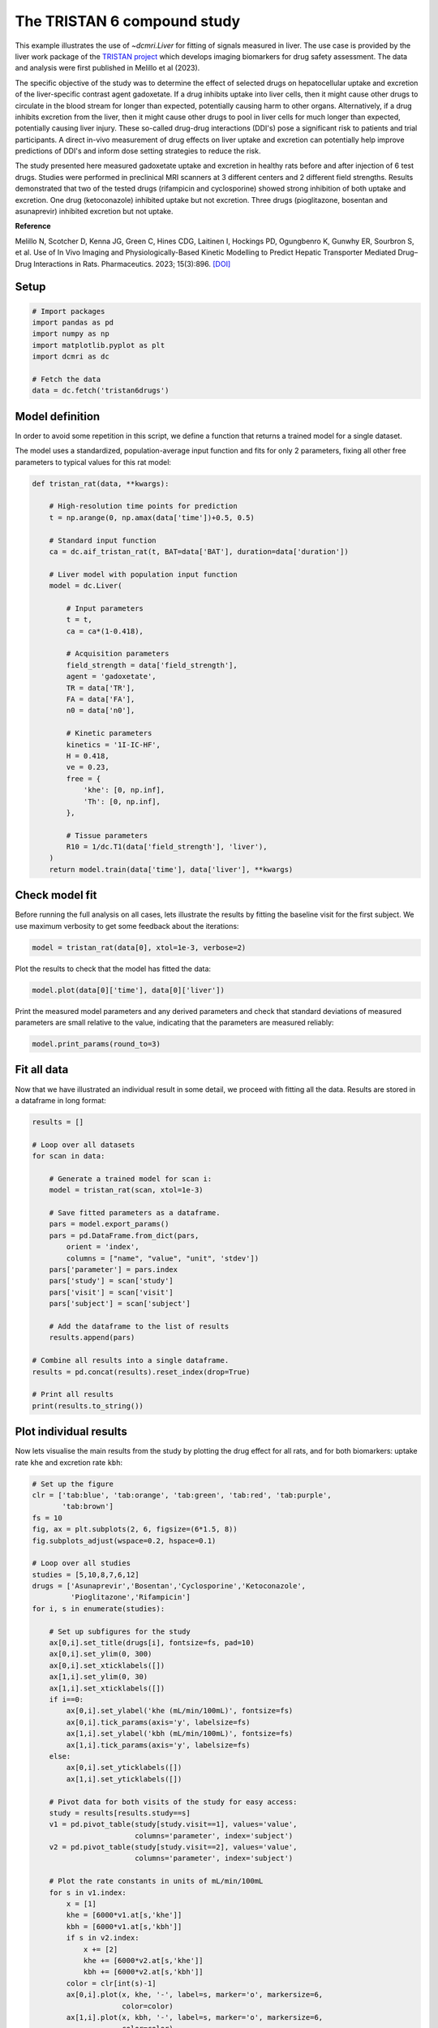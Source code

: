 
.. DO NOT EDIT.
.. THIS FILE WAS AUTOMATICALLY GENERATED BY SPHINX-GALLERY.
.. TO MAKE CHANGES, EDIT THE SOURCE PYTHON FILE:
.. "generated\examples\use_cases\plot_tristan6drugs.py"
.. LINE NUMBERS ARE GIVEN BELOW.

.. only:: html

    .. note::
        :class: sphx-glr-download-link-note

        :ref:`Go to the end <sphx_glr_download_generated_examples_use_cases_plot_tristan6drugs.py>`
        to download the full example code.

.. rst-class:: sphx-glr-example-title

.. _sphx_glr_generated_examples_use_cases_plot_tristan6drugs.py:


============================
The TRISTAN 6 compound study
============================

This example illustrates the use of `~dcmri.Liver` for fitting of signals 
measured in liver. The use case is provided by the liver work package of the 
`TRISTAN project <https://www.imi-tristan.eu/liver>`_  which develops imaging 
biomarkers for drug safety assessment. The data and analysis were first 
published in Melillo et al (2023). 

The specific objective of the study was to determine the effect of selected 
drugs on hepatocellular uptake and excretion of the liver-specific contrast 
agent gadoxetate. If a drug inhibits uptake into liver cells, then it might 
cause other drugs to circulate in the blood stream for longer than expected, 
potentially causing harm to other organs. Alternatively, if a drug inhibits 
excretion from the liver, then it might cause other drugs to pool in liver 
cells for much longer than expected, potentially causing liver injury. These 
so-called drug-drug interactions (DDI's) pose a significant risk to patients 
and trial participants. A direct in-vivo measurement of drug effects on liver 
uptake and excretion can potentially help improve predictions of DDI's and 
inform dose setting strategies to reduce the risk.

The study presented here measured gadoxetate uptake and excretion in healthy 
rats before and after injection of 6 test drugs. Studies were performed in 
preclinical MRI scanners at 3 different centers and 2 different field 
strengths. Results demonstrated that two of the tested drugs (rifampicin and 
cyclosporine) showed strong inhibition of both uptake and excretion. One drug 
(ketoconazole) inhibited uptake but not excretion. Three drugs (pioglitazone, 
bosentan and asunaprevir) inhibited excretion but not uptake. 

**Reference**

Melillo N, Scotcher D, Kenna JG, Green C, Hines CDG, Laitinen I, Hockings PD, 
Ogungbenro K, Gunwhy ER, Sourbron S, et al. Use of In Vivo Imaging and 
Physiologically-Based Kinetic Modelling to Predict Hepatic Transporter 
Mediated Drug–Drug Interactions in Rats. Pharmaceutics. 2023; 15(3):896. 
`[DOI] <https://doi.org/10.3390/pharmaceutics15030896>`_ 

.. GENERATED FROM PYTHON SOURCE LINES 42-44

Setup
-----

.. GENERATED FROM PYTHON SOURCE LINES 44-55

.. code-block:: Python


    # Import packages
    import pandas as pd
    import numpy as np
    import matplotlib.pyplot as plt
    import dcmri as dc

    # Fetch the data
    data = dc.fetch('tristan6drugs')









.. GENERATED FROM PYTHON SOURCE LINES 56-64

Model definition
----------------
In order to avoid some repetition in this script, we define a function that 
returns a trained model for a single dataset. 

The model uses a standardized, population-average input function and fits 
for only 2 parameters, fixing all other free parameters to typical values 
for this rat model:

.. GENERATED FROM PYTHON SOURCE LINES 64-102

.. code-block:: Python


    def tristan_rat(data, **kwargs):

        # High-resolution time points for prediction
        t = np.arange(0, np.amax(data['time'])+0.5, 0.5)

        # Standard input function
        ca = dc.aif_tristan_rat(t, BAT=data['BAT'], duration=data['duration'])

        # Liver model with population input function
        model = dc.Liver(

            # Input parameters
            t = t,
            ca = ca*(1-0.418),

            # Acquisition parameters
            field_strength = data['field_strength'],
            agent = 'gadoxetate',
            TR = data['TR'],
            FA = data['FA'],
            n0 = data['n0'],

            # Kinetic parameters
            kinetics = '1I-IC-HF',
            H = 0.418,
            ve = 0.23,
            free = {
                'khe': [0, np.inf], 
                'Th': [0, np.inf],
            },

            # Tissue parameters
            R10 = 1/dc.T1(data['field_strength'], 'liver'),
        )
        return model.train(data['time'], data['liver'], **kwargs)









.. GENERATED FROM PYTHON SOURCE LINES 103-108

Check model fit
---------------
Before running the full analysis on all cases, lets illustrate the results 
by fitting the baseline visit for the first subject. We use maximum 
verbosity to get some feedback about the iterations: 

.. GENERATED FROM PYTHON SOURCE LINES 108-111

.. code-block:: Python


    model = tristan_rat(data[0], xtol=1e-3, verbose=2)





.. rst-class:: sphx-glr-script-out

 .. code-block:: none

       Iteration     Total nfev        Cost      Cost reduction    Step norm     Optimality   
           0              1         4.0626e+01                                    8.81e+03    
           1              3         2.4807e+01      1.58e+01       4.50e+02       1.52e+03    
           2              5         2.0845e+01      3.96e+00       3.37e+02       9.12e+02    
           3              6         1.3832e+01      7.01e+00       5.84e+02       2.96e+03    
           4              7         5.7140e+00      8.12e+00       3.67e+01       3.14e+02    
           5              8         3.7094e+00      2.00e+00       1.86e+02       1.14e+03    
           6              9         2.3659e-01      3.47e+00       1.61e+01       1.08e+02    
           7             10         1.9487e-01      4.17e-02       3.04e+00       1.85e-02    
           8             11         1.9487e-01      3.25e-06       1.01e-01       8.93e-04    
    `xtol` termination condition is satisfied.
    Function evaluations 11, initial cost 4.0626e+01, final cost 1.9487e-01, first-order optimality 8.93e-04.




.. GENERATED FROM PYTHON SOURCE LINES 112-113

Plot the results to check that the model has fitted the data:

.. GENERATED FROM PYTHON SOURCE LINES 113-116

.. code-block:: Python


    model.plot(data[0]['time'], data[0]['liver'])




.. image-sg:: /generated/examples/use_cases/images/sphx_glr_plot_tristan6drugs_001.png
   :alt: Prediction of the MRI signals., Reconstruction of concentrations.
   :srcset: /generated/examples/use_cases/images/sphx_glr_plot_tristan6drugs_001.png
   :class: sphx-glr-single-img





.. GENERATED FROM PYTHON SOURCE LINES 117-120

Print the measured model parameters and any derived parameters and check 
that standard deviations of measured parameters are small relative to the 
value, indicating that the parameters are measured reliably:

.. GENERATED FROM PYTHON SOURCE LINES 120-124

.. code-block:: Python


    model.print_params(round_to=3)






.. rst-class:: sphx-glr-script-out

 .. code-block:: none


    --------------------------------
    Free parameters with their stdev
    --------------------------------

    Hepatocellular uptake rate (khe): 0.029 (0.001) mL/sec/cm3
    Hepatocellular mean transit time (Th): 192.246 (4.837) sec

    ----------------------------
    Fixed and derived parameters
    ----------------------------

    Hematocrit (H): 0.418 
    Liver extracellular volume fraction (ve): 0.23 mL/cm3
    Biliary tissue excretion rate (Kbh): 0.005 mL/sec/cm3
    Hepatocellular tissue uptake rate (Khe): 0.127 mL/sec/cm3
    Biliary excretion rate (kbh): 0.004 mL/sec/cm3




.. GENERATED FROM PYTHON SOURCE LINES 125-129

Fit all data
------------
Now that we have illustrated an individual result in some detail, we proceed 
with fitting all the data. Results are stored in a dataframe in long format:

.. GENERATED FROM PYTHON SOURCE LINES 129-158

.. code-block:: Python


    results = []

    # Loop over all datasets
    for scan in data:

        # Generate a trained model for scan i:
        model = tristan_rat(scan, xtol=1e-3)
    
        # Save fitted parameters as a dataframe.
        pars = model.export_params()
        pars = pd.DataFrame.from_dict(pars, 
            orient = 'index', 
            columns = ["name", "value", "unit", 'stdev'])
        pars['parameter'] = pars.index
        pars['study'] = scan['study']
        pars['visit'] = scan['visit']
        pars['subject'] = scan['subject']
    
        # Add the dataframe to the list of results
        results.append(pars)

    # Combine all results into a single dataframe.
    results = pd.concat(results).reset_index(drop=True)

    # Print all results
    print(results.to_string())






.. rst-class:: sphx-glr-script-out

 .. code-block:: none

                                        name        value        unit       stdev parameter  study  visit  subject
    0                             Hematocrit     0.418000                0.000000         H      5      1        2
    1    Liver extracellular volume fraction     0.230000      mL/cm3    0.000000        ve      5      1        2
    2             Hepatocellular uptake rate     0.029190  mL/sec/cm3    0.000690       khe      5      1        2
    3       Hepatocellular mean transit time   192.246449         sec    4.836837        Th      5      1        2
    4          Biliary tissue excretion rate     0.005202  mL/sec/cm3    0.000000       Kbh      5      1        2
    5      Hepatocellular tissue uptake rate     0.126911  mL/sec/cm3    0.000000       Khe      5      1        2
    6                 Biliary excretion rate     0.004005  mL/sec/cm3    0.000000       kbh      5      1        2
    7                             Hematocrit     0.418000                0.000000         H      5      2        2
    8    Liver extracellular volume fraction     0.230000      mL/cm3    0.000000        ve      5      2        2
    9             Hepatocellular uptake rate     0.017053  mL/sec/cm3    0.000899       khe      5      2        2
    10      Hepatocellular mean transit time   316.554827         sec   19.042904        Th      5      2        2
    11         Biliary tissue excretion rate     0.003159  mL/sec/cm3    0.000000       Kbh      5      2        2
    12     Hepatocellular tissue uptake rate     0.074145  mL/sec/cm3    0.000000       Khe      5      2        2
    13                Biliary excretion rate     0.002432  mL/sec/cm3    0.000000       kbh      5      2        2
    14                            Hematocrit     0.418000                0.000000         H      5      1        3
    15   Liver extracellular volume fraction     0.230000      mL/cm3    0.000000        ve      5      1        3
    16            Hepatocellular uptake rate     0.023123  mL/sec/cm3    0.002281       khe      5      1        3
    17      Hepatocellular mean transit time   154.454447         sec   16.290508        Th      5      1        3
    18         Biliary tissue excretion rate     0.006474  mL/sec/cm3    0.000000       Kbh      5      1        3
    19     Hepatocellular tissue uptake rate     0.100536  mL/sec/cm3    0.000000       Khe      5      1        3
    20                Biliary excretion rate     0.004985  mL/sec/cm3    0.000000       kbh      5      1        3
    21                            Hematocrit     0.418000                0.000000         H      5      2        3
    22   Liver extracellular volume fraction     0.230000      mL/cm3    0.000000        ve      5      2        3
    23            Hepatocellular uptake rate     0.010411  mL/sec/cm3    0.000681       khe      5      2        3
    24      Hepatocellular mean transit time   385.262726         sec   30.439909        Th      5      2        3
    25         Biliary tissue excretion rate     0.002596  mL/sec/cm3    0.000000       Kbh      5      2        3
    26     Hepatocellular tissue uptake rate     0.045265  mL/sec/cm3    0.000000       Khe      5      2        3
    27                Biliary excretion rate     0.001999  mL/sec/cm3    0.000000       kbh      5      2        3
    28                            Hematocrit     0.418000                0.000000         H      5      1        4
    29   Liver extracellular volume fraction     0.230000      mL/cm3    0.000000        ve      5      1        4
    30            Hepatocellular uptake rate     0.017874  mL/sec/cm3    0.000788       khe      5      1        4
    31      Hepatocellular mean transit time   185.344271         sec    8.871482        Th      5      1        4
    32         Biliary tissue excretion rate     0.005395  mL/sec/cm3    0.000000       Kbh      5      1        4
    33     Hepatocellular tissue uptake rate     0.077715  mL/sec/cm3    0.000000       Khe      5      1        4
    34                Biliary excretion rate     0.004154  mL/sec/cm3    0.000000       kbh      5      1        4
    35                            Hematocrit     0.418000                0.000000         H      5      2        4
    36   Liver extracellular volume fraction     0.230000      mL/cm3    0.000000        ve      5      2        4
    37            Hepatocellular uptake rate     0.015201  mL/sec/cm3    0.000948       khe      5      2        4
    38      Hepatocellular mean transit time   205.798885         sec   14.080660        Th      5      2        4
    39         Biliary tissue excretion rate     0.004859  mL/sec/cm3    0.000000       Kbh      5      2        4
    40     Hepatocellular tissue uptake rate     0.066089  mL/sec/cm3    0.000000       Khe      5      2        4
    41                Biliary excretion rate     0.003742  mL/sec/cm3    0.000000       kbh      5      2        4
    42                            Hematocrit     0.418000                0.000000         H      5      1        5
    43   Liver extracellular volume fraction     0.230000      mL/cm3    0.000000        ve      5      1        5
    44            Hepatocellular uptake rate     0.015750  mL/sec/cm3    0.001193       khe      5      1        5
    45      Hepatocellular mean transit time   194.627437         sec   16.106850        Th      5      1        5
    46         Biliary tissue excretion rate     0.005138  mL/sec/cm3    0.000000       Kbh      5      1        5
    47     Hepatocellular tissue uptake rate     0.068477  mL/sec/cm3    0.000000       Khe      5      1        5
    48                Biliary excretion rate     0.003956  mL/sec/cm3    0.000000       kbh      5      1        5
    49                            Hematocrit     0.418000                0.000000         H      5      2        5
    50   Liver extracellular volume fraction     0.230000      mL/cm3    0.000000        ve      5      2        5
    51            Hepatocellular uptake rate     0.014848  mL/sec/cm3    0.000687       khe      5      2        5
    52      Hepatocellular mean transit time   257.645566         sec   13.315201        Th      5      2        5
    53         Biliary tissue excretion rate     0.003881  mL/sec/cm3    0.000000       Kbh      5      2        5
    54     Hepatocellular tissue uptake rate     0.064556  mL/sec/cm3    0.000000       Khe      5      2        5
    55                Biliary excretion rate     0.002989  mL/sec/cm3    0.000000       kbh      5      2        5
    56                            Hematocrit     0.418000                0.000000         H      5      1        6
    57   Liver extracellular volume fraction     0.230000      mL/cm3    0.000000        ve      5      1        6
    58            Hepatocellular uptake rate     0.017684  mL/sec/cm3    0.001342       khe      5      1        6
    59      Hepatocellular mean transit time   171.878133         sec   14.125006        Th      5      1        6
    60         Biliary tissue excretion rate     0.005818  mL/sec/cm3    0.000000       Kbh      5      1        6
    61     Hepatocellular tissue uptake rate     0.076888  mL/sec/cm3    0.000000       Khe      5      1        6
    62                Biliary excretion rate     0.004480  mL/sec/cm3    0.000000       kbh      5      1        6
    63                            Hematocrit     0.418000                0.000000         H      5      2        6
    64   Liver extracellular volume fraction     0.230000      mL/cm3    0.000000        ve      5      2        6
    65            Hepatocellular uptake rate     0.019304  mL/sec/cm3    0.001365       khe      5      2        6
    66      Hepatocellular mean transit time   208.105723         sec   16.012439        Th      5      2        6
    67         Biliary tissue excretion rate     0.004805  mL/sec/cm3    0.000000       Kbh      5      2        6
    68     Hepatocellular tissue uptake rate     0.083928  mL/sec/cm3    0.000000       Khe      5      2        6
    69                Biliary excretion rate     0.003700  mL/sec/cm3    0.000000       kbh      5      2        6
    70                            Hematocrit     0.418000                0.000000         H     10      1        1
    71   Liver extracellular volume fraction     0.230000      mL/cm3    0.000000        ve     10      1        1
    72            Hepatocellular uptake rate     0.032653  mL/sec/cm3    0.002459       khe     10      1        1
    73      Hepatocellular mean transit time   204.095933         sec   16.306191        Th     10      1        1
    74         Biliary tissue excretion rate     0.004900  mL/sec/cm3    0.000000       Kbh     10      1        1
    75     Hepatocellular tissue uptake rate     0.141969  mL/sec/cm3    0.000000       Khe     10      1        1
    76                Biliary excretion rate     0.003773  mL/sec/cm3    0.000000       kbh     10      1        1
    77                            Hematocrit     0.418000                0.000000         H     10      2        1
    78   Liver extracellular volume fraction     0.230000      mL/cm3    0.000000        ve     10      2        1
    79            Hepatocellular uptake rate     0.010368  mL/sec/cm3    0.000343       khe     10      2        1
    80      Hepatocellular mean transit time   409.183507         sec   16.626158        Th     10      2        1
    81         Biliary tissue excretion rate     0.002444  mL/sec/cm3    0.000000       Kbh     10      2        1
    82     Hepatocellular tissue uptake rate     0.045078  mL/sec/cm3    0.000000       Khe     10      2        1
    83                Biliary excretion rate     0.001882  mL/sec/cm3    0.000000       kbh     10      2        1
    84                            Hematocrit     0.418000                0.000000         H     10      1        2
    85   Liver extracellular volume fraction     0.230000      mL/cm3    0.000000        ve     10      1        2
    86            Hepatocellular uptake rate     0.025971  mL/sec/cm3    0.001777       khe     10      1        2
    87      Hepatocellular mean transit time   260.964286         sec   19.500931        Th     10      1        2
    88         Biliary tissue excretion rate     0.003832  mL/sec/cm3    0.000000       Kbh     10      1        2
    89     Hepatocellular tissue uptake rate     0.112917  mL/sec/cm3    0.000000       Khe     10      1        2
    90                Biliary excretion rate     0.002951  mL/sec/cm3    0.000000       kbh     10      1        2
    91                            Hematocrit     0.418000                0.000000         H     10      2        2
    92   Liver extracellular volume fraction     0.230000      mL/cm3    0.000000        ve     10      2        2
    93            Hepatocellular uptake rate     0.027056  mL/sec/cm3    0.001882       khe     10      2        2
    94      Hepatocellular mean transit time   345.740734         sec   27.331381        Th     10      2        2
    95         Biliary tissue excretion rate     0.002892  mL/sec/cm3    0.000000       Kbh     10      2        2
    96     Hepatocellular tissue uptake rate     0.117634  mL/sec/cm3    0.000000       Khe     10      2        2
    97                Biliary excretion rate     0.002227  mL/sec/cm3    0.000000       kbh     10      2        2
    98                            Hematocrit     0.418000                0.000000         H     10      1        3
    99   Liver extracellular volume fraction     0.230000      mL/cm3    0.000000        ve     10      1        3
    100           Hepatocellular uptake rate     0.036772  mL/sec/cm3    0.002993       khe     10      1        3
    101     Hepatocellular mean transit time   192.094645         sec   16.432005        Th     10      1        3
    102        Biliary tissue excretion rate     0.005206  mL/sec/cm3    0.000000       Kbh     10      1        3
    103    Hepatocellular tissue uptake rate     0.159880  mL/sec/cm3    0.000000       Khe     10      1        3
    104               Biliary excretion rate     0.004008  mL/sec/cm3    0.000000       kbh     10      1        3
    105                           Hematocrit     0.418000                0.000000         H     10      2        3
    106  Liver extracellular volume fraction     0.230000      mL/cm3    0.000000        ve     10      2        3
    107           Hepatocellular uptake rate     0.033378  mL/sec/cm3    0.001953       khe     10      2        3
    108     Hepatocellular mean transit time   253.681731         sec   15.936707        Th     10      2        3
    109        Biliary tissue excretion rate     0.003942  mL/sec/cm3    0.000000       Kbh     10      2        3
    110    Hepatocellular tissue uptake rate     0.145124  mL/sec/cm3    0.000000       Khe     10      2        3
    111               Biliary excretion rate     0.003035  mL/sec/cm3    0.000000       kbh     10      2        3
    112                           Hematocrit     0.418000                0.000000         H     10      1        4
    113  Liver extracellular volume fraction     0.230000      mL/cm3    0.000000        ve     10      1        4
    114           Hepatocellular uptake rate     0.034563  mL/sec/cm3    0.003415       khe     10      1        4
    115     Hepatocellular mean transit time   221.220679         sec   23.197002        Th     10      1        4
    116        Biliary tissue excretion rate     0.004520  mL/sec/cm3    0.000000       Kbh     10      1        4
    117    Hepatocellular tissue uptake rate     0.150275  mL/sec/cm3    0.000000       Khe     10      1        4
    118               Biliary excretion rate     0.003481  mL/sec/cm3    0.000000       kbh     10      1        4
    119                           Hematocrit     0.418000                0.000000         H     10      2        4
    120  Liver extracellular volume fraction     0.230000      mL/cm3    0.000000        ve     10      2        4
    121           Hepatocellular uptake rate     0.027510  mL/sec/cm3    0.001591       khe     10      2        4
    122     Hepatocellular mean transit time   248.825388         sec   15.598678        Th     10      2        4
    123        Biliary tissue excretion rate     0.004019  mL/sec/cm3    0.000000       Kbh     10      2        4
    124    Hepatocellular tissue uptake rate     0.119610  mL/sec/cm3    0.000000       Khe     10      2        4
    125               Biliary excretion rate     0.003095  mL/sec/cm3    0.000000       kbh     10      2        4
    126                           Hematocrit     0.418000                0.000000         H     10      1        5
    127  Liver extracellular volume fraction     0.230000      mL/cm3    0.000000        ve     10      1        5
    128           Hepatocellular uptake rate     0.032724  mL/sec/cm3    0.002464       khe     10      1        5
    129     Hepatocellular mean transit time   203.321174         sec   16.233575        Th     10      1        5
    130        Biliary tissue excretion rate     0.004918  mL/sec/cm3    0.000000       Kbh     10      1        5
    131    Hepatocellular tissue uptake rate     0.142280  mL/sec/cm3    0.000000       Khe     10      1        5
    132               Biliary excretion rate     0.003787  mL/sec/cm3    0.000000       kbh     10      1        5
    133                           Hematocrit     0.418000                0.000000         H     10      2        5
    134  Liver extracellular volume fraction     0.230000      mL/cm3    0.000000        ve     10      2        5
    135           Hepatocellular uptake rate     0.034150  mL/sec/cm3    0.002115       khe     10      2        5
    136     Hepatocellular mean transit time   256.904605         sec   17.077546        Th     10      2        5
    137        Biliary tissue excretion rate     0.003892  mL/sec/cm3    0.000000       Kbh     10      2        5
    138    Hepatocellular tissue uptake rate     0.148477  mL/sec/cm3    0.000000       Khe     10      2        5
    139               Biliary excretion rate     0.002997  mL/sec/cm3    0.000000       kbh     10      2        5
    140                           Hematocrit     0.418000                0.000000         H     10      1        6
    141  Liver extracellular volume fraction     0.230000      mL/cm3    0.000000        ve     10      1        6
    142           Hepatocellular uptake rate     0.039966  mL/sec/cm3    0.002838       khe     10      1        6
    143     Hepatocellular mean transit time   225.378400         sec   16.843081        Th     10      1        6
    144        Biliary tissue excretion rate     0.004437  mL/sec/cm3    0.000000       Kbh     10      1        6
    145    Hepatocellular tissue uptake rate     0.173767  mL/sec/cm3    0.000000       Khe     10      1        6
    146               Biliary excretion rate     0.003416  mL/sec/cm3    0.000000       kbh     10      1        6
    147                           Hematocrit     0.418000                0.000000         H     10      2        6
    148  Liver extracellular volume fraction     0.230000      mL/cm3    0.000000        ve     10      2        6
    149           Hepatocellular uptake rate     0.036884  mL/sec/cm3    0.002698       khe     10      2        6
    150     Hepatocellular mean transit time   268.185328         sec   21.041765        Th     10      2        6
    151        Biliary tissue excretion rate     0.003729  mL/sec/cm3    0.000000       Kbh     10      2        6
    152    Hepatocellular tissue uptake rate     0.160366  mL/sec/cm3    0.000000       Khe     10      2        6
    153               Biliary excretion rate     0.002871  mL/sec/cm3    0.000000       kbh     10      2        6
    154                           Hematocrit     0.418000                0.000000         H      9      1        1
    155  Liver extracellular volume fraction     0.230000      mL/cm3    0.000000        ve      9      1        1
    156           Hepatocellular uptake rate     0.020030  mL/sec/cm3    0.000709       khe      9      1        1
    157     Hepatocellular mean transit time   373.947264         sec   15.530821        Th      9      1        1
    158        Biliary tissue excretion rate     0.002674  mL/sec/cm3    0.000000       Kbh      9      1        1
    159    Hepatocellular tissue uptake rate     0.087087  mL/sec/cm3    0.000000       Khe      9      1        1
    160               Biliary excretion rate     0.002059  mL/sec/cm3    0.000000       kbh      9      1        1
    161                           Hematocrit     0.418000                0.000000         H      9      2        1
    162  Liver extracellular volume fraction     0.230000      mL/cm3    0.000000        ve      9      2        1
    163           Hepatocellular uptake rate     0.019136  mL/sec/cm3    0.000890       khe      9      2        1
    164     Hepatocellular mean transit time   331.575440         sec   17.678716        Th      9      2        1
    165        Biliary tissue excretion rate     0.003016  mL/sec/cm3    0.000000       Kbh      9      2        1
    166    Hepatocellular tissue uptake rate     0.083200  mL/sec/cm3    0.000000       Khe      9      2        1
    167               Biliary excretion rate     0.002322  mL/sec/cm3    0.000000       kbh      9      2        1
    168                           Hematocrit     0.418000                0.000000         H      9      1        2
    169  Liver extracellular volume fraction     0.230000      mL/cm3    0.000000        ve      9      1        2
    170           Hepatocellular uptake rate     0.017119  mL/sec/cm3    0.001287       khe      9      1        2
    171     Hepatocellular mean transit time   231.522769         sec   19.151148        Th      9      1        2
    172        Biliary tissue excretion rate     0.004319  mL/sec/cm3    0.000000       Kbh      9      1        2
    173    Hepatocellular tissue uptake rate     0.074433  mL/sec/cm3    0.000000       Khe      9      1        2
    174               Biliary excretion rate     0.003326  mL/sec/cm3    0.000000       kbh      9      1        2
    175                           Hematocrit     0.418000                0.000000         H      9      2        2
    176  Liver extracellular volume fraction     0.230000      mL/cm3    0.000000        ve      9      2        2
    177           Hepatocellular uptake rate     0.022700  mL/sec/cm3    0.001491       khe      9      2        2
    178     Hepatocellular mean transit time   326.272246         sec   24.293141        Th      9      2        2
    179        Biliary tissue excretion rate     0.003065  mL/sec/cm3    0.000000       Kbh      9      2        2
    180    Hepatocellular tissue uptake rate     0.098694  mL/sec/cm3    0.000000       Khe      9      2        2
    181               Biliary excretion rate     0.002360  mL/sec/cm3    0.000000       kbh      9      2        2
    182                           Hematocrit     0.418000                0.000000         H      9      1        3
    183  Liver extracellular volume fraction     0.230000      mL/cm3    0.000000        ve      9      1        3
    184           Hepatocellular uptake rate     0.028307  mL/sec/cm3    0.002243       khe      9      1        3
    185     Hepatocellular mean transit time   297.434233         sec   26.028301        Th      9      1        3
    186        Biliary tissue excretion rate     0.003362  mL/sec/cm3    0.000000       Kbh      9      1        3
    187    Hepatocellular tissue uptake rate     0.123073  mL/sec/cm3    0.000000       Khe      9      1        3
    188               Biliary excretion rate     0.002589  mL/sec/cm3    0.000000       kbh      9      1        3
    189                           Hematocrit     0.418000                0.000000         H      9      2        3
    190  Liver extracellular volume fraction     0.230000      mL/cm3    0.000000        ve      9      2        3
    191           Hepatocellular uptake rate     0.025216  mL/sec/cm3    0.001579       khe      9      2        3
    192     Hepatocellular mean transit time   327.688335         sec   23.156328        Th      9      2        3
    193        Biliary tissue excretion rate     0.003052  mL/sec/cm3    0.000000       Kbh      9      2        3
    194    Hepatocellular tissue uptake rate     0.109635  mL/sec/cm3    0.000000       Khe      9      2        3
    195               Biliary excretion rate     0.002350  mL/sec/cm3    0.000000       kbh      9      2        3
    196                           Hematocrit     0.418000                0.000000         H      8      1        1
    197  Liver extracellular volume fraction     0.230000      mL/cm3    0.000000        ve      8      1        1
    198           Hepatocellular uptake rate     0.029344  mL/sec/cm3    0.001970       khe      8      1        1
    199     Hepatocellular mean transit time   408.262057         sec   31.838714        Th      8      1        1
    200        Biliary tissue excretion rate     0.002449  mL/sec/cm3    0.000000       Kbh      8      1        1
    201    Hepatocellular tissue uptake rate     0.127585  mL/sec/cm3    0.000000       Khe      8      1        1
    202               Biliary excretion rate     0.001886  mL/sec/cm3    0.000000       kbh      8      1        1
    203                           Hematocrit     0.418000                0.000000         H      8      2        1
    204  Liver extracellular volume fraction     0.230000      mL/cm3    0.000000        ve      8      2        1
    205           Hepatocellular uptake rate     0.003034  mL/sec/cm3    0.000466       khe      8      2        1
    206     Hepatocellular mean transit time   850.043573         sec  227.109206        Th      8      2        1
    207        Biliary tissue excretion rate     0.001176  mL/sec/cm3    0.000000       Kbh      8      2        1
    208    Hepatocellular tissue uptake rate     0.013192  mL/sec/cm3    0.000000       Khe      8      2        1
    209               Biliary excretion rate     0.000906  mL/sec/cm3    0.000000       kbh      8      2        1
    210                           Hematocrit     0.418000                0.000000         H      8      1        2
    211  Liver extracellular volume fraction     0.230000      mL/cm3    0.000000        ve      8      1        2
    212           Hepatocellular uptake rate     0.027849  mL/sec/cm3    0.002515       khe      8      1        2
    213     Hepatocellular mean transit time   269.048865         sec   26.131603        Th      8      1        2
    214        Biliary tissue excretion rate     0.003717  mL/sec/cm3    0.000000       Kbh      8      1        2
    215    Hepatocellular tissue uptake rate     0.121082  mL/sec/cm3    0.000000       Khe      8      1        2
    216               Biliary excretion rate     0.002862  mL/sec/cm3    0.000000       kbh      8      1        2
    217                           Hematocrit     0.418000                0.000000         H      8      2        2
    218  Liver extracellular volume fraction     0.230000      mL/cm3    0.000000        ve      8      2        2
    219           Hepatocellular uptake rate     0.003093  mL/sec/cm3    0.000567       khe      8      2        2
    220     Hepatocellular mean transit time   742.108819         sec  218.142874        Th      8      2        2
    221        Biliary tissue excretion rate     0.001348  mL/sec/cm3    0.000000       Kbh      8      2        2
    222    Hepatocellular tissue uptake rate     0.013450  mL/sec/cm3    0.000000       Khe      8      2        2
    223               Biliary excretion rate     0.001038  mL/sec/cm3    0.000000       kbh      8      2        2
    224                           Hematocrit     0.418000                0.000000         H      8      1        3
    225  Liver extracellular volume fraction     0.230000      mL/cm3    0.000000        ve      8      1        3
    226           Hepatocellular uptake rate     0.019728  mL/sec/cm3    0.001371       khe      8      1        3
    227     Hepatocellular mean transit time   383.872411         sec   31.160768        Th      8      1        3
    228        Biliary tissue excretion rate     0.002605  mL/sec/cm3    0.000000       Kbh      8      1        3
    229    Hepatocellular tissue uptake rate     0.085774  mL/sec/cm3    0.000000       Khe      8      1        3
    230               Biliary excretion rate     0.002006  mL/sec/cm3    0.000000       kbh      8      1        3
    231                           Hematocrit     0.418000                0.000000         H      8      2        3
    232  Liver extracellular volume fraction     0.230000      mL/cm3    0.000000        ve      8      2        3
    233           Hepatocellular uptake rate     0.002214  mL/sec/cm3    0.000386       khe      8      2        3
    234     Hepatocellular mean transit time  1076.786444         sec  381.983232        Th      8      2        3
    235        Biliary tissue excretion rate     0.000929  mL/sec/cm3    0.000000       Kbh      8      2        3
    236    Hepatocellular tissue uptake rate     0.009627  mL/sec/cm3    0.000000       Khe      8      2        3
    237               Biliary excretion rate     0.000715  mL/sec/cm3    0.000000       kbh      8      2        3
    238                           Hematocrit     0.418000                0.000000         H      8      1        4
    239  Liver extracellular volume fraction     0.230000      mL/cm3    0.000000        ve      8      1        4
    240           Hepatocellular uptake rate     0.018832  mL/sec/cm3    0.001177       khe      8      1        4
    241     Hepatocellular mean transit time   435.387793         sec   33.054292        Th      8      1        4
    242        Biliary tissue excretion rate     0.002297  mL/sec/cm3    0.000000       Kbh      8      1        4
    243    Hepatocellular tissue uptake rate     0.081878  mL/sec/cm3    0.000000       Khe      8      1        4
    244               Biliary excretion rate     0.001769  mL/sec/cm3    0.000000       kbh      8      1        4
    245                           Hematocrit     0.418000                0.000000         H      8      2        4
    246  Liver extracellular volume fraction     0.230000      mL/cm3    0.000000        ve      8      2        4
    247           Hepatocellular uptake rate     0.002796  mL/sec/cm3    0.000413       khe      8      2        4
    248     Hepatocellular mean transit time   759.120952         sec  182.023912        Th      8      2        4
    249        Biliary tissue excretion rate     0.001317  mL/sec/cm3    0.000000       Kbh      8      2        4
    250    Hepatocellular tissue uptake rate     0.012158  mL/sec/cm3    0.000000       Khe      8      2        4
    251               Biliary excretion rate     0.001014  mL/sec/cm3    0.000000       kbh      8      2        4
    252                           Hematocrit     0.418000                0.000000         H      8      1        5
    253  Liver extracellular volume fraction     0.230000      mL/cm3    0.000000        ve      8      1        5
    254           Hepatocellular uptake rate     0.025961  mL/sec/cm3    0.002111       khe      8      1        5
    255     Hepatocellular mean transit time   262.092586         sec   22.959493        Th      8      1        5
    256        Biliary tissue excretion rate     0.003815  mL/sec/cm3    0.000000       Kbh      8      1        5
    257    Hepatocellular tissue uptake rate     0.112874  mL/sec/cm3    0.000000       Khe      8      1        5
    258               Biliary excretion rate     0.002938  mL/sec/cm3    0.000000       kbh      8      1        5
    259                           Hematocrit     0.418000                0.000000         H      8      2        5
    260  Liver extracellular volume fraction     0.230000      mL/cm3    0.000000        ve      8      2        5
    261           Hepatocellular uptake rate     0.002245  mL/sec/cm3    0.000343       khe      8      2        5
    262     Hepatocellular mean transit time   958.844121         sec  275.610725        Th      8      2        5
    263        Biliary tissue excretion rate     0.001043  mL/sec/cm3    0.000000       Kbh      8      2        5
    264    Hepatocellular tissue uptake rate     0.009760  mL/sec/cm3    0.000000       Khe      8      2        5
    265               Biliary excretion rate     0.000803  mL/sec/cm3    0.000000       kbh      8      2        5
    266                           Hematocrit     0.418000                0.000000         H      8      1        6
    267  Liver extracellular volume fraction     0.230000      mL/cm3    0.000000        ve      8      1        6
    268           Hepatocellular uptake rate     0.025441  mL/sec/cm3    0.002053       khe      8      1        6
    269     Hepatocellular mean transit time   295.237387         sec   26.068646        Th      8      1        6
    270        Biliary tissue excretion rate     0.003387  mL/sec/cm3    0.000000       Kbh      8      1        6
    271    Hepatocellular tissue uptake rate     0.110613  mL/sec/cm3    0.000000       Khe      8      1        6
    272               Biliary excretion rate     0.002608  mL/sec/cm3    0.000000       kbh      8      1        6
    273                           Hematocrit     0.418000                0.000000         H      8      2        6
    274  Liver extracellular volume fraction     0.230000      mL/cm3    0.000000        ve      8      2        6
    275           Hepatocellular uptake rate     0.001989  mL/sec/cm3    0.000369       khe      8      2        6
    276     Hepatocellular mean transit time  1046.481411         sec  387.289712        Th      8      2        6
    277        Biliary tissue excretion rate     0.000956  mL/sec/cm3    0.000000       Kbh      8      2        6
    278    Hepatocellular tissue uptake rate     0.008648  mL/sec/cm3    0.000000       Khe      8      2        6
    279               Biliary excretion rate     0.000736  mL/sec/cm3    0.000000       kbh      8      2        6
    280                           Hematocrit     0.418000                0.000000         H      7      1        2
    281  Liver extracellular volume fraction     0.230000      mL/cm3    0.000000        ve      7      1        2
    282           Hepatocellular uptake rate     0.022070  mL/sec/cm3    0.002018       khe      7      1        2
    283     Hepatocellular mean transit time   293.503368         sec   29.624745        Th      7      1        2
    284        Biliary tissue excretion rate     0.003407  mL/sec/cm3    0.000000       Kbh      7      1        2
    285    Hepatocellular tissue uptake rate     0.095958  mL/sec/cm3    0.000000       Khe      7      1        2
    286               Biliary excretion rate     0.002623  mL/sec/cm3    0.000000       kbh      7      1        2
    287                           Hematocrit     0.418000                0.000000         H      7      2        2
    288  Liver extracellular volume fraction     0.230000      mL/cm3    0.000000        ve      7      2        2
    289           Hepatocellular uptake rate     0.012012  mL/sec/cm3    0.001000       khe      7      2        2
    290     Hepatocellular mean transit time   260.758753         sec   24.245184        Th      7      2        2
    291        Biliary tissue excretion rate     0.003835  mL/sec/cm3    0.000000       Kbh      7      2        2
    292    Hepatocellular tissue uptake rate     0.052225  mL/sec/cm3    0.000000       Khe      7      2        2
    293               Biliary excretion rate     0.002953  mL/sec/cm3    0.000000       kbh      7      2        2
    294                           Hematocrit     0.418000                0.000000         H      7      1        3
    295  Liver extracellular volume fraction     0.230000      mL/cm3    0.000000        ve      7      1        3
    296           Hepatocellular uptake rate     0.020564  mL/sec/cm3    0.002026       khe      7      1        3
    297     Hepatocellular mean transit time   282.354628         sec   30.659335        Th      7      1        3
    298        Biliary tissue excretion rate     0.003542  mL/sec/cm3    0.000000       Kbh      7      1        3
    299    Hepatocellular tissue uptake rate     0.089409  mL/sec/cm3    0.000000       Khe      7      1        3
    300               Biliary excretion rate     0.002727  mL/sec/cm3    0.000000       kbh      7      1        3
    301                           Hematocrit     0.418000                0.000000         H      7      2        3
    302  Liver extracellular volume fraction     0.230000      mL/cm3    0.000000        ve      7      2        3
    303           Hepatocellular uptake rate     0.014715  mL/sec/cm3    0.001503       khe      7      2        3
    304     Hepatocellular mean transit time   263.644720         sec   29.904459        Th      7      2        3
    305        Biliary tissue excretion rate     0.003793  mL/sec/cm3    0.000000       Kbh      7      2        3
    306    Hepatocellular tissue uptake rate     0.063980  mL/sec/cm3    0.000000       Khe      7      2        3
    307               Biliary excretion rate     0.002921  mL/sec/cm3    0.000000       kbh      7      2        3
    308                           Hematocrit     0.418000                0.000000         H      7      1        4
    309  Liver extracellular volume fraction     0.230000      mL/cm3    0.000000        ve      7      1        4
    310           Hepatocellular uptake rate     0.013127  mL/sec/cm3    0.000953       khe      7      1        4
    311     Hepatocellular mean transit time   298.416142         sec   24.534785        Th      7      1        4
    312        Biliary tissue excretion rate     0.003351  mL/sec/cm3    0.000000       Kbh      7      1        4
    313    Hepatocellular tissue uptake rate     0.057074  mL/sec/cm3    0.000000       Khe      7      1        4
    314               Biliary excretion rate     0.002580  mL/sec/cm3    0.000000       kbh      7      1        4
    315                           Hematocrit     0.418000                0.000000         H      7      2        4
    316  Liver extracellular volume fraction     0.230000      mL/cm3    0.000000        ve      7      2        4
    317           Hepatocellular uptake rate     0.005471  mL/sec/cm3    0.000503       khe      7      2        4
    318     Hepatocellular mean transit time   360.852229         sec   39.769376        Th      7      2        4
    319        Biliary tissue excretion rate     0.002771  mL/sec/cm3    0.000000       Kbh      7      2        4
    320    Hepatocellular tissue uptake rate     0.023788  mL/sec/cm3    0.000000       Khe      7      2        4
    321               Biliary excretion rate     0.002134  mL/sec/cm3    0.000000       kbh      7      2        4
    322                           Hematocrit     0.418000                0.000000         H      7      1        5
    323  Liver extracellular volume fraction     0.230000      mL/cm3    0.000000        ve      7      1        5
    324           Hepatocellular uptake rate     0.020795  mL/sec/cm3    0.002349       khe      7      1        5
    325     Hepatocellular mean transit time   217.745098         sec   26.492832        Th      7      1        5
    326        Biliary tissue excretion rate     0.004593  mL/sec/cm3    0.000000       Kbh      7      1        5
    327    Hepatocellular tissue uptake rate     0.090411  mL/sec/cm3    0.000000       Khe      7      1        5
    328               Biliary excretion rate     0.003536  mL/sec/cm3    0.000000       kbh      7      1        5
    329                           Hematocrit     0.418000                0.000000         H      7      2        5
    330  Liver extracellular volume fraction     0.230000      mL/cm3    0.000000        ve      7      2        5
    331           Hepatocellular uptake rate     0.005198  mL/sec/cm3    0.000558       khe      7      2        5
    332     Hepatocellular mean transit time   411.658215         sec   54.774981        Th      7      2        5
    333        Biliary tissue excretion rate     0.002429  mL/sec/cm3    0.000000       Kbh      7      2        5
    334    Hepatocellular tissue uptake rate     0.022600  mL/sec/cm3    0.000000       Khe      7      2        5
    335               Biliary excretion rate     0.001870  mL/sec/cm3    0.000000       kbh      7      2        5
    336                           Hematocrit     0.418000                0.000000         H      7      1        6
    337  Liver extracellular volume fraction     0.230000      mL/cm3    0.000000        ve      7      1        6
    338           Hepatocellular uptake rate     0.022667  mL/sec/cm3    0.002503       khe      7      1        6
    339     Hepatocellular mean transit time   257.860227         sec   30.914502        Th      7      1        6
    340        Biliary tissue excretion rate     0.003878  mL/sec/cm3    0.000000       Kbh      7      1        6
    341    Hepatocellular tissue uptake rate     0.098553  mL/sec/cm3    0.000000       Khe      7      1        6
    342               Biliary excretion rate     0.002986  mL/sec/cm3    0.000000       kbh      7      1        6
    343                           Hematocrit     0.418000                0.000000         H      7      2        6
    344  Liver extracellular volume fraction     0.230000      mL/cm3    0.000000        ve      7      2        6
    345           Hepatocellular uptake rate     0.016662  mL/sec/cm3    0.001340       khe      7      2        6
    346     Hepatocellular mean transit time   279.900206         sec   25.041645        Th      7      2        6
    347        Biliary tissue excretion rate     0.003573  mL/sec/cm3    0.000000       Kbh      7      2        6
    348    Hepatocellular tissue uptake rate     0.072444  mL/sec/cm3    0.000000       Khe      7      2        6
    349               Biliary excretion rate     0.002751  mL/sec/cm3    0.000000       kbh      7      2        6
    350                           Hematocrit     0.418000                0.000000         H      6      1        2
    351  Liver extracellular volume fraction     0.230000      mL/cm3    0.000000        ve      6      1        2
    352           Hepatocellular uptake rate     0.029692  mL/sec/cm3    0.001750       khe      6      1        2
    353     Hepatocellular mean transit time   210.523276         sec   13.254360        Th      6      1        2
    354        Biliary tissue excretion rate     0.004750  mL/sec/cm3    0.000000       Kbh      6      1        2
    355    Hepatocellular tissue uptake rate     0.129094  mL/sec/cm3    0.000000       Khe      6      1        2
    356               Biliary excretion rate     0.003658  mL/sec/cm3    0.000000       kbh      6      1        2
    357                           Hematocrit     0.418000                0.000000         H      6      2        2
    358  Liver extracellular volume fraction     0.230000      mL/cm3    0.000000        ve      6      2        2
    359           Hepatocellular uptake rate     0.028013  mL/sec/cm3    0.001196       khe      6      2        2
    360     Hepatocellular mean transit time   251.251330         sec   11.632317        Th      6      2        2
    361        Biliary tissue excretion rate     0.003980  mL/sec/cm3    0.000000       Kbh      6      2        2
    362    Hepatocellular tissue uptake rate     0.121795  mL/sec/cm3    0.000000       Khe      6      2        2
    363               Biliary excretion rate     0.003065  mL/sec/cm3    0.000000       kbh      6      2        2
    364                           Hematocrit     0.418000                0.000000         H      6      1        3
    365  Liver extracellular volume fraction     0.230000      mL/cm3    0.000000        ve      6      1        3
    366           Hepatocellular uptake rate     0.025392  mL/sec/cm3    0.002823       khe      6      1        3
    367     Hepatocellular mean transit time   162.886145         sec   19.312281        Th      6      1        3
    368        Biliary tissue excretion rate     0.006139  mL/sec/cm3    0.000000       Kbh      6      1        3
    369    Hepatocellular tissue uptake rate     0.110399  mL/sec/cm3    0.000000       Khe      6      1        3
    370               Biliary excretion rate     0.004727  mL/sec/cm3    0.000000       kbh      6      1        3
    371                           Hematocrit     0.418000                0.000000         H      6      2        3
    372  Liver extracellular volume fraction     0.230000      mL/cm3    0.000000        ve      6      2        3
    373           Hepatocellular uptake rate     0.025035  mL/sec/cm3    0.001321       khe      6      2        3
    374     Hepatocellular mean transit time   219.717304         sec   12.519366        Th      6      2        3
    375        Biliary tissue excretion rate     0.004551  mL/sec/cm3    0.000000       Kbh      6      2        3
    376    Hepatocellular tissue uptake rate     0.108848  mL/sec/cm3    0.000000       Khe      6      2        3
    377               Biliary excretion rate     0.003505  mL/sec/cm3    0.000000       kbh      6      2        3
    378                           Hematocrit     0.418000                0.000000         H      6      1        4
    379  Liver extracellular volume fraction     0.230000      mL/cm3    0.000000        ve      6      1        4
    380           Hepatocellular uptake rate     0.020645  mL/sec/cm3    0.001435       khe      6      1        4
    381     Hepatocellular mean transit time   173.413570         sec   12.984485        Th      6      1        4
    382        Biliary tissue excretion rate     0.005767  mL/sec/cm3    0.000000       Kbh      6      1        4
    383    Hepatocellular tissue uptake rate     0.089759  mL/sec/cm3    0.000000       Khe      6      1        4
    384               Biliary excretion rate     0.004440  mL/sec/cm3    0.000000       kbh      6      1        4
    385                           Hematocrit     0.418000                0.000000         H      6      2        4
    386  Liver extracellular volume fraction     0.230000      mL/cm3    0.000000        ve      6      2        4
    387           Hepatocellular uptake rate     0.016584  mL/sec/cm3    0.001561       khe      6      2        4
    388     Hepatocellular mean transit time   202.547273         sec   20.828170        Th      6      2        4
    389        Biliary tissue excretion rate     0.004937  mL/sec/cm3    0.000000       Kbh      6      2        4
    390    Hepatocellular tissue uptake rate     0.072105  mL/sec/cm3    0.000000       Khe      6      2        4
    391               Biliary excretion rate     0.003802  mL/sec/cm3    0.000000       kbh      6      2        4
    392                           Hematocrit     0.418000                0.000000         H      6      1        5
    393  Liver extracellular volume fraction     0.230000      mL/cm3    0.000000        ve      6      1        5
    394           Hepatocellular uptake rate     0.019787  mL/sec/cm3    0.001499       khe      6      1        5
    395     Hepatocellular mean transit time   170.731418         sec   13.947310        Th      6      1        5
    396        Biliary tissue excretion rate     0.005857  mL/sec/cm3    0.000000       Kbh      6      1        5
    397    Hepatocellular tissue uptake rate     0.086031  mL/sec/cm3    0.000000       Khe      6      1        5
    398               Biliary excretion rate     0.004510  mL/sec/cm3    0.000000       kbh      6      1        5
    399                           Hematocrit     0.418000                0.000000         H      6      2        5
    400  Liver extracellular volume fraction     0.230000      mL/cm3    0.000000        ve      6      2        5
    401           Hepatocellular uptake rate     0.020136  mL/sec/cm3    0.001051       khe      6      2        5
    402     Hepatocellular mean transit time   241.444455         sec   13.829169        Th      6      2        5
    403        Biliary tissue excretion rate     0.004142  mL/sec/cm3    0.000000       Kbh      6      2        5
    404    Hepatocellular tissue uptake rate     0.087547  mL/sec/cm3    0.000000       Khe      6      2        5
    405               Biliary excretion rate     0.003189  mL/sec/cm3    0.000000       kbh      6      2        5
    406                           Hematocrit     0.418000                0.000000         H      6      1        6
    407  Liver extracellular volume fraction     0.230000      mL/cm3    0.000000        ve      6      1        6
    408           Hepatocellular uptake rate     0.020815  mL/sec/cm3    0.001524       khe      6      1        6
    409     Hepatocellular mean transit time   231.684457         sec   18.526237        Th      6      1        6
    410        Biliary tissue excretion rate     0.004316  mL/sec/cm3    0.000000       Kbh      6      1        6
    411    Hepatocellular tissue uptake rate     0.090499  mL/sec/cm3    0.000000       Khe      6      1        6
    412               Biliary excretion rate     0.003323  mL/sec/cm3    0.000000       kbh      6      1        6
    413                           Hematocrit     0.418000                0.000000         H      6      2        6
    414  Liver extracellular volume fraction     0.230000      mL/cm3    0.000000        ve      6      2        6
    415           Hepatocellular uptake rate     0.023018  mL/sec/cm3    0.001236       khe      6      2        6
    416     Hepatocellular mean transit time   234.548659         sec   13.712018        Th      6      2        6
    417        Biliary tissue excretion rate     0.004264  mL/sec/cm3    0.000000       Kbh      6      2        6
    418    Hepatocellular tissue uptake rate     0.100077  mL/sec/cm3    0.000000       Khe      6      2        6
    419               Biliary excretion rate     0.003283  mL/sec/cm3    0.000000       kbh      6      2        6
    420                           Hematocrit     0.418000                0.000000         H     12      1        1
    421  Liver extracellular volume fraction     0.230000      mL/cm3    0.000000        ve     12      1        1
    422           Hepatocellular uptake rate     0.030000  mL/sec/cm3    0.001981       khe     12      1        1
    423     Hepatocellular mean transit time   326.139598         sec   23.676014        Th     12      1        1
    424        Biliary tissue excretion rate     0.003066  mL/sec/cm3    0.000000       Kbh     12      1        1
    425    Hepatocellular tissue uptake rate     0.130435  mL/sec/cm3    0.000000       Khe     12      1        1
    426               Biliary excretion rate     0.002361  mL/sec/cm3    0.000000       kbh     12      1        1
    427                           Hematocrit     0.418000                0.000000         H     12      2        1
    428  Liver extracellular volume fraction     0.230000      mL/cm3    0.000000        ve     12      2        1
    429           Hepatocellular uptake rate     0.015164  mL/sec/cm3    0.000936       khe     12      2        1
    430     Hepatocellular mean transit time   457.121116         sec   35.138309        Th     12      2        1
    431        Biliary tissue excretion rate     0.002188  mL/sec/cm3    0.000000       Kbh     12      2        1
    432    Hepatocellular tissue uptake rate     0.065932  mL/sec/cm3    0.000000       Khe     12      2        1
    433               Biliary excretion rate     0.001684  mL/sec/cm3    0.000000       kbh     12      2        1
    434                           Hematocrit     0.418000                0.000000         H     12      1        2
    435  Liver extracellular volume fraction     0.230000      mL/cm3    0.000000        ve     12      1        2
    436           Hepatocellular uptake rate     0.027448  mL/sec/cm3    0.001948       khe     12      1        2
    437     Hepatocellular mean transit time   262.269029         sec   19.984347        Th     12      1        2
    438        Biliary tissue excretion rate     0.003813  mL/sec/cm3    0.000000       Kbh     12      1        2
    439    Hepatocellular tissue uptake rate     0.119340  mL/sec/cm3    0.000000       Khe     12      1        2
    440               Biliary excretion rate     0.002936  mL/sec/cm3    0.000000       kbh     12      1        2
    441                           Hematocrit     0.418000                0.000000         H     12      2        2
    442  Liver extracellular volume fraction     0.230000      mL/cm3    0.000000        ve     12      2        2
    443           Hepatocellular uptake rate     0.012936  mL/sec/cm3    0.000524       khe     12      2        2
    444     Hepatocellular mean transit time   490.461051         sec   25.525205        Th     12      2        2
    445        Biliary tissue excretion rate     0.002039  mL/sec/cm3    0.000000       Kbh     12      2        2
    446    Hepatocellular tissue uptake rate     0.056244  mL/sec/cm3    0.000000       Khe     12      2        2
    447               Biliary excretion rate     0.001570  mL/sec/cm3    0.000000       kbh     12      2        2
    448                           Hematocrit     0.418000                0.000000         H     12      1        3
    449  Liver extracellular volume fraction     0.230000      mL/cm3    0.000000        ve     12      1        3
    450           Hepatocellular uptake rate     0.030764  mL/sec/cm3    0.002113       khe     12      1        3
    451     Hepatocellular mean transit time   261.478683         sec   19.132156        Th     12      1        3
    452        Biliary tissue excretion rate     0.003824  mL/sec/cm3    0.000000       Kbh     12      1        3
    453    Hepatocellular tissue uptake rate     0.133755  mL/sec/cm3    0.000000       Khe     12      1        3
    454               Biliary excretion rate     0.002945  mL/sec/cm3    0.000000       kbh     12      1        3
    455                           Hematocrit     0.418000                0.000000         H     12      2        3
    456  Liver extracellular volume fraction     0.230000      mL/cm3    0.000000        ve     12      2        3
    457           Hepatocellular uptake rate     0.013389  mL/sec/cm3    0.000746       khe     12      2        3
    458     Hepatocellular mean transit time   445.116532         sec   30.753528        Th     12      2        3
    459        Biliary tissue excretion rate     0.002247  mL/sec/cm3    0.000000       Kbh     12      2        3
    460    Hepatocellular tissue uptake rate     0.058213  mL/sec/cm3    0.000000       Khe     12      2        3
    461               Biliary excretion rate     0.001730  mL/sec/cm3    0.000000       kbh     12      2        3
    462                           Hematocrit     0.418000                0.000000         H     12      1        4
    463  Liver extracellular volume fraction     0.230000      mL/cm3    0.000000        ve     12      1        4
    464           Hepatocellular uptake rate     0.028471  mL/sec/cm3    0.001859       khe     12      1        4
    465     Hepatocellular mean transit time   269.448006         sec   18.903060        Th     12      1        4
    466        Biliary tissue excretion rate     0.003711  mL/sec/cm3    0.000000       Kbh     12      1        4
    467    Hepatocellular tissue uptake rate     0.123788  mL/sec/cm3    0.000000       Khe     12      1        4
    468               Biliary excretion rate     0.002858  mL/sec/cm3    0.000000       kbh     12      1        4
    469                           Hematocrit     0.418000                0.000000         H     12      2        4
    470  Liver extracellular volume fraction     0.230000      mL/cm3    0.000000        ve     12      2        4
    471           Hepatocellular uptake rate     0.010416  mL/sec/cm3    0.000509       khe     12      2        4
    472     Hepatocellular mean transit time   587.829249         sec   40.133550        Th     12      2        4
    473        Biliary tissue excretion rate     0.001701  mL/sec/cm3    0.000000       Kbh     12      2        4
    474    Hepatocellular tissue uptake rate     0.045289  mL/sec/cm3    0.000000       Khe     12      2        4
    475               Biliary excretion rate     0.001310  mL/sec/cm3    0.000000       kbh     12      2        4




.. GENERATED FROM PYTHON SOURCE LINES 159-164

Plot individual results
-----------------------
Now lets visualise the main results from the study by plotting the drug 
effect for all rats, and for both biomarkers: uptake rate ``khe`` and 
excretion rate ``kbh``:

.. GENERATED FROM PYTHON SOURCE LINES 164-217

.. code-block:: Python


    # Set up the figure
    clr = ['tab:blue', 'tab:orange', 'tab:green', 'tab:red', 'tab:purple', 
           'tab:brown']
    fs = 10
    fig, ax = plt.subplots(2, 6, figsize=(6*1.5, 8))
    fig.subplots_adjust(wspace=0.2, hspace=0.1)

    # Loop over all studies
    studies = [5,10,8,7,6,12]
    drugs = ['Asunaprevir','Bosentan','Cyclosporine','Ketoconazole',
             'Pioglitazone','Rifampicin']
    for i, s in enumerate(studies):

        # Set up subfigures for the study
        ax[0,i].set_title(drugs[i], fontsize=fs, pad=10)
        ax[0,i].set_ylim(0, 300)
        ax[0,i].set_xticklabels([])
        ax[1,i].set_ylim(0, 30)
        ax[1,i].set_xticklabels([])
        if i==0:
            ax[0,i].set_ylabel('khe (mL/min/100mL)', fontsize=fs)
            ax[0,i].tick_params(axis='y', labelsize=fs)
            ax[1,i].set_ylabel('kbh (mL/min/100mL)', fontsize=fs)
            ax[1,i].tick_params(axis='y', labelsize=fs)
        else:
            ax[0,i].set_yticklabels([])
            ax[1,i].set_yticklabels([])

        # Pivot data for both visits of the study for easy access:
        study = results[results.study==s]
        v1 = pd.pivot_table(study[study.visit==1], values='value', 
                            columns='parameter', index='subject')
        v2 = pd.pivot_table(study[study.visit==2], values='value', 
                            columns='parameter', index='subject')

        # Plot the rate constants in units of mL/min/100mL
        for s in v1.index:
            x = [1]
            khe = [6000*v1.at[s,'khe']]
            kbh = [6000*v1.at[s,'kbh']] 
            if s in v2.index:
                x += [2]
                khe += [6000*v2.at[s,'khe']]
                kbh += [6000*v2.at[s,'kbh']] 
            color = clr[int(s)-1]
            ax[0,i].plot(x, khe, '-', label=s, marker='o', markersize=6, 
                         color=color)
            ax[1,i].plot(x, kbh, '-', label=s, marker='o', markersize=6, 
                         color=color)

    plt.show()




.. image-sg:: /generated/examples/use_cases/images/sphx_glr_plot_tristan6drugs_002.png
   :alt: Asunaprevir, Bosentan, Cyclosporine, Ketoconazole, Pioglitazone, Rifampicin
   :srcset: /generated/examples/use_cases/images/sphx_glr_plot_tristan6drugs_002.png
   :class: sphx-glr-single-img





.. GENERATED FROM PYTHON SOURCE LINES 218-226

Plot effect sizes
-----------------
Now lets calculate the effect sizes (relative change) for each drug, along 
with 95% confidence interval, and show these in a plot. Results are 
presented in **red** if inhibition is more than 20% (i.e. upper value of 
the 95% CI is less than -20%), in **orange** if inhbition is less than 20% 
(i.e. upper value of the 95% CI is less than 0%), and in **green** if no 
inhibition was detected with 95% confidence (0% in the 95% CI):

.. GENERATED FROM PYTHON SOURCE LINES 226-300

.. code-block:: Python


    # Set up figure
    fig, (ax0, ax1) = plt.subplots(1, 2, figsize=(6, 5))
    fig.subplots_adjust(left=0.3, right=0.7, wspace=0.25)

    ax0.set_title('khe effect (%)', fontsize=fs, pad=10)
    ax1.set_title('kbh effect (%)', fontsize=fs, pad=10)
    ax0.set_xlim(-100, 50)
    ax1.set_xlim(-100, 50)
    ax0.grid(which='major', axis='x', linestyle='-')
    ax1.grid(which='major', axis='x', linestyle='-')
    ax1.set_yticklabels([])

    # Loop over all studies
    for i, s in enumerate(studies):

        # Pivot data for both visits of the study for easy access:
        study = results[results.study==s]
        v1 = pd.pivot_table(study[study.visit==1], values='value', 
                            columns='parameter', index='subject')
        v2 = pd.pivot_table(study[study.visit==2], values='value', 
                            columns='parameter', index='subject')
    
        # Calculate effect size for the drug in %
        effect = 100*(v2-v1)/v1

        # Get descriptive statistics
        stats = effect.describe()

        # Calculate mean effect sizes and 59% CI on the mean.
        khe_eff = stats.at['mean','khe']
        kbh_eff = stats.at['mean','kbh']
        khe_eff_err = 1.96*stats.at['std','khe']/np.sqrt(stats.at['count','khe'])
        kbh_eff_err = 1.96*stats.at['std','kbh']/np.sqrt(stats.at['count','kbh'])

        # Plot mean effect size for khe along with 95% CI
        # Choose color based on magnitude of effect
        if khe_eff + khe_eff_err < -20:
            clr = 'tab:red'
        elif khe_eff + khe_eff_err < 0:
            clr = 'tab:orange'
        else:
            clr = 'tab:green'
        ax0.errorbar(khe_eff, drugs[i], xerr=khe_eff_err, fmt='o', color=clr)

        # Plot mean effect size for kbh along with 95% CI
        # Choose color based on magnitude of effect
        if kbh_eff + kbh_eff_err < -20:
            clr = 'tab:red'
        elif kbh_eff + kbh_eff_err < 0:
            clr = 'tab:orange'
        else:
            clr = 'tab:green'
        ax1.errorbar(kbh_eff, drugs[i], xerr=kbh_eff_err, fmt='o', color=clr)

    # Plot dummy values out of range to show a legend
    ax1.errorbar(-200, drugs[0], 
                 marker='o', 
                 color='tab:red', 
                 label='inhibition > 20%')
    ax1.errorbar(-200, drugs[0], 
                 marker='o', 
                 color='tab:orange', 
                 label='inhibition')
    ax1.errorbar(-200, drugs[0], 
                 marker='o', 
                 color='tab:green', 
                 label='no inhibition')
    ax1.legend(loc='center left', bbox_to_anchor=(1, 0.5))

    plt.show()

    # Choose the last image as a thumbnail for the gallery
    # sphinx_gallery_thumbnail_number = -1



.. image-sg:: /generated/examples/use_cases/images/sphx_glr_plot_tristan6drugs_003.png
   :alt: khe effect (%), kbh effect (%)
   :srcset: /generated/examples/use_cases/images/sphx_glr_plot_tristan6drugs_003.png
   :class: sphx-glr-single-img






.. rst-class:: sphx-glr-timing

   **Total running time of the script:** (0 minutes 10.499 seconds)


.. _sphx_glr_download_generated_examples_use_cases_plot_tristan6drugs.py:

.. only:: html

  .. container:: sphx-glr-footer sphx-glr-footer-example

    .. container:: sphx-glr-download sphx-glr-download-jupyter

      :download:`Download Jupyter notebook: plot_tristan6drugs.ipynb <plot_tristan6drugs.ipynb>`

    .. container:: sphx-glr-download sphx-glr-download-python

      :download:`Download Python source code: plot_tristan6drugs.py <plot_tristan6drugs.py>`

    .. container:: sphx-glr-download sphx-glr-download-zip

      :download:`Download zipped: plot_tristan6drugs.zip <plot_tristan6drugs.zip>`


.. only:: html

 .. rst-class:: sphx-glr-signature

    `Gallery generated by Sphinx-Gallery <https://sphinx-gallery.github.io>`_
